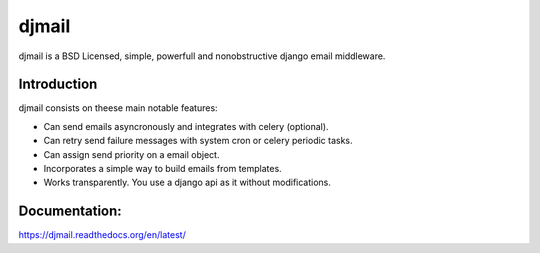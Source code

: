 djmail
======

djmail is a BSD Licensed, simple, powerfull and nonobstructive django email
middleware.


Introduction
------------

djmail consists on theese main notable features:

* Can send emails asyncronously and integrates with celery (optional).
* Can retry send failure messages with system cron or celery periodic tasks.
* Can assign send priority on a email object.
* Incorporates a simple way to build emails from templates.
* Works transparently. You use a django api as it without modifications.

Documentation:
--------------

https://djmail.readthedocs.org/en/latest/
